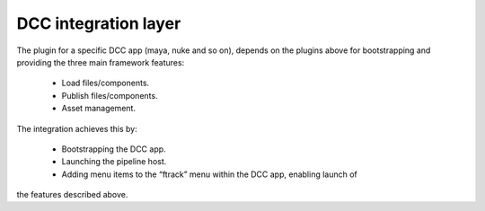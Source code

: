 ..
    :copyright: Copyright (c) 2022 ftrack

.. _introduction/dcc:

*********************
DCC integration layer
*********************


The plugin for a specific DCC app (maya, nuke and so on), depends on the plugins
above for bootstrapping and providing the three main framework features:

 * Load files/components.
 * Publish files/components.
 * Asset management.

The integration achieves this by:

 * Bootstrapping the DCC app.
 * Launching the pipeline host.
 * Adding menu items to the “ftrack” menu within the DCC app, enabling launch of
the features described above.

